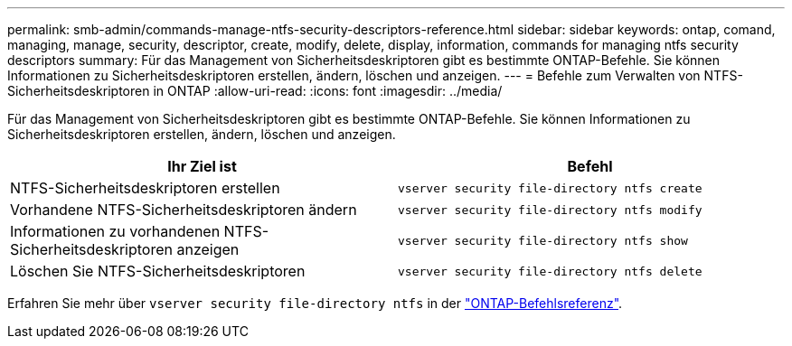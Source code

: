 ---
permalink: smb-admin/commands-manage-ntfs-security-descriptors-reference.html 
sidebar: sidebar 
keywords: ontap, comand, managing, manage, security, descriptor, create, modify, delete, display, information, commands for managing ntfs security descriptors 
summary: Für das Management von Sicherheitsdeskriptoren gibt es bestimmte ONTAP-Befehle. Sie können Informationen zu Sicherheitsdeskriptoren erstellen, ändern, löschen und anzeigen. 
---
= Befehle zum Verwalten von NTFS-Sicherheitsdeskriptoren in ONTAP
:allow-uri-read: 
:icons: font
:imagesdir: ../media/


[role="lead"]
Für das Management von Sicherheitsdeskriptoren gibt es bestimmte ONTAP-Befehle. Sie können Informationen zu Sicherheitsdeskriptoren erstellen, ändern, löschen und anzeigen.

|===
| Ihr Ziel ist | Befehl 


 a| 
NTFS-Sicherheitsdeskriptoren erstellen
 a| 
`vserver security file-directory ntfs create`



 a| 
Vorhandene NTFS-Sicherheitsdeskriptoren ändern
 a| 
`vserver security file-directory ntfs modify`



 a| 
Informationen zu vorhandenen NTFS-Sicherheitsdeskriptoren anzeigen
 a| 
`vserver security file-directory ntfs show`



 a| 
Löschen Sie NTFS-Sicherheitsdeskriptoren
 a| 
`vserver security file-directory ntfs delete`

|===
Erfahren Sie mehr über `vserver security file-directory ntfs` in der link:https://docs.netapp.com/us-en/ontap-cli/search.html?q=vserver+security+file-directory+ntfs["ONTAP-Befehlsreferenz"^].
